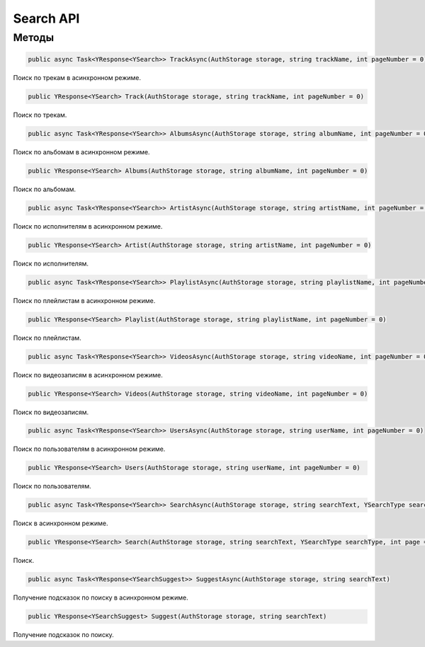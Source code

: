 Search API
==================================================================

------------------------------------------------------------------
Методы
------------------------------------------------------------------

.. code-block:: csharp

   public async Task<YResponse<YSearch>> TrackAsync(AuthStorage storage, string trackName, int pageNumber = 0)

Поиск по трекам в асинхронном режиме.

.. code-block:: csharp

   public YResponse<YSearch> Track(AuthStorage storage, string trackName, int pageNumber = 0)

Поиск по трекам.

.. code-block:: csharp

   public async Task<YResponse<YSearch>> AlbumsAsync(AuthStorage storage, string albumName, int pageNumber = 0)

Поиск по альбомам в асинхронном режиме.

.. code-block:: csharp

   public YResponse<YSearch> Albums(AuthStorage storage, string albumName, int pageNumber = 0)

Поиск по альбомам.

.. code-block:: csharp

   public async Task<YResponse<YSearch>> ArtistAsync(AuthStorage storage, string artistName, int pageNumber = 0)

Поиск по исполнителям в асинхронном режиме.

.. code-block:: csharp

   public YResponse<YSearch> Artist(AuthStorage storage, string artistName, int pageNumber = 0)

Поиск по исполнителям.

.. code-block:: csharp

   public async Task<YResponse<YSearch>> PlaylistAsync(AuthStorage storage, string playlistName, int pageNumber = 0)

Поиск по плейлистам в асинхронном режиме.

.. code-block:: csharp

   public YResponse<YSearch> Playlist(AuthStorage storage, string playlistName, int pageNumber = 0)

Поиск по плейлистам.

.. code-block:: csharp

   public async Task<YResponse<YSearch>> VideosAsync(AuthStorage storage, string videoName, int pageNumber = 0)

Поиск по видеозаписям в асинхронном режиме.

.. code-block:: csharp

   public YResponse<YSearch> Videos(AuthStorage storage, string videoName, int pageNumber = 0)

Поиск по видеозаписям.

.. code-block:: csharp

   public async Task<YResponse<YSearch>> UsersAsync(AuthStorage storage, string userName, int pageNumber = 0)

Поиск по пользователям в асинхронном режиме.

.. code-block:: csharp

   public YResponse<YSearch> Users(AuthStorage storage, string userName, int pageNumber = 0)

Поиск по пользователям.

.. code-block:: csharp

   public async Task<YResponse<YSearch>> SearchAsync(AuthStorage storage, string searchText, YSearchType searchType, int page = 0)

Поиск в асинхронном режиме.

.. code-block:: csharp

   public YResponse<YSearch> Search(AuthStorage storage, string searchText, YSearchType searchType, int page = 0)

Поиск.

.. code-block:: csharp

   public async Task<YResponse<YSearchSuggest>> SuggestAsync(AuthStorage storage, string searchText)

Получение подсказок по поиску в асинхронном режиме.

.. code-block:: csharp

   public YResponse<YSearchSuggest> Suggest(AuthStorage storage, string searchText)

Получение подсказок по поиску.